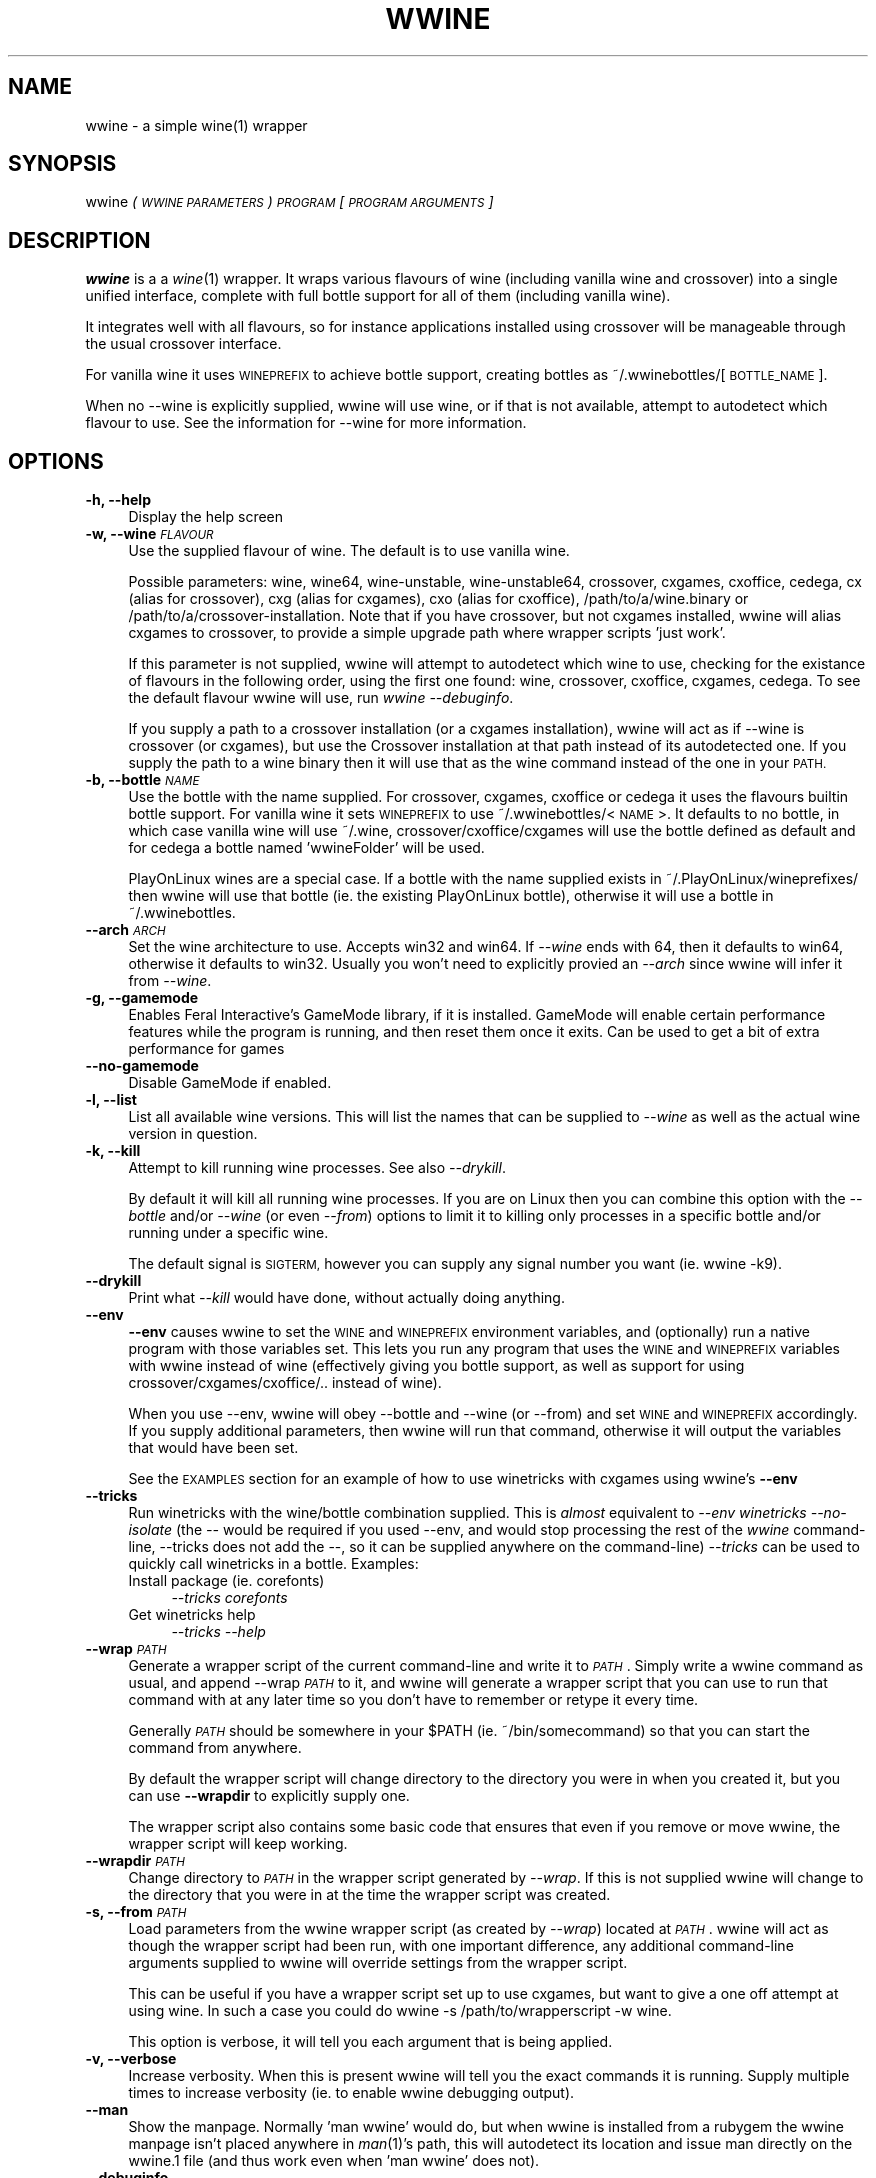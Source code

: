 .IX Title "WWINE 1"
.TH WWINE 1 "2018-04-21" "wwine 0.4" ""
.\" For nroff, turn off justification.  Always turn off hyphenation; it makes
.\" way too many mistakes in technical documents.
.if n .ad l
.nh
.SH "NAME"
wwine \- a simple wine(1) wrapper
.SH "SYNOPSIS"
.IX Header "SYNOPSIS"
wwine \fI(\s-1WWINE PARAMETERS\s0)\fR \fI\s-1PROGRAM\s0\fR \*(-- \fI[\s-1PROGRAM ARGUMENTS\s0]\fR
.SH "DESCRIPTION"
.IX Header "DESCRIPTION"
\&\fBwwine\fR is a a \fIwine\fR\|(1) wrapper. It wraps various flavours of wine
(including vanilla wine and crossover) into a single
unified interface, complete with full bottle support for all
of them (including vanilla wine).
.PP
It integrates well with all flavours, so for instance applications
installed using crossover will be manageable through the usual crossover
interface.
.PP
For vanilla wine it uses \s-1WINEPREFIX\s0 to achieve bottle support,
creating bottles as ~/.wwinebottles/[\s-1BOTTLE_NAME\s0].
.PP
When no \-\-wine is explicitly supplied, wwine will use wine, or if that is
not available, attempt to autodetect which flavour to use. See the information
for \-\-wine for more information.
.SH "OPTIONS"
.IX Header "OPTIONS"
.IP "\fB\-h, \-\-help\fR" 4
.IX Item "-h, --help"
Display the help screen
.IP "\fB\-w, \-\-wine\fR \fI\s-1FLAVOUR\s0\fR" 4
.IX Item "-w, --wine FLAVOUR"
Use the supplied flavour of wine. The default is to use vanilla wine.

Possible parameters: wine, wine64, wine-unstable, wine\-unstable64, crossover,
cxgames, cxoffice, cedega, cx (alias for crossover), cxg (alias for cxgames),
cxo (alias for cxoffice), /path/to/a/wine.binary or
/path/to/a/crossover\-installation. Note that if you have crossover, but not
cxgames installed, wwine will alias cxgames to crossover, to provide a simple
upgrade path where wrapper scripts 'just work'.

If this parameter is not supplied, wwine will attempt to autodetect which wine
to use, checking for the existance of flavours in the following order, using
the first one found: wine, crossover, cxoffice, cxgames, cedega. To see the
default flavour wwine will use, run \fIwwine \-\-debuginfo\fR.

If you supply a path to a crossover installation (or a cxgames installation),
wwine will act as if \-\-wine is \*(L"crossover\*(R" (or cxgames), but use the Crossover
installation at that path instead of its autodetected one. If you supply the
path to a wine binary then it will use that as the \*(L"wine\*(R" command instead of
the one in your \s-1PATH.\s0
.IP "\fB\-b, \-\-bottle\fR \fI\s-1NAME\s0\fR" 4
.IX Item "-b, --bottle NAME"
Use the bottle with the name supplied. For crossover, cxgames, cxoffice or
cedega it uses the flavours builtin bottle support. For vanilla wine it sets
\&\s-1WINEPREFIX\s0 to use ~/.wwinebottles/<\s-1NAME\s0>. It defaults to no bottle, in which
case vanilla wine will use ~/.wine, crossover/cxoffice/cxgames will use the
bottle defined as default and for cedega a bottle named 'wwineFolder' will be
used.

PlayOnLinux wines are a special case. If a bottle with the name supplied exists
in ~/.PlayOnLinux/wineprefixes/ then wwine will use that bottle (ie. the existing
PlayOnLinux bottle), otherwise it will use a bottle in ~/.wwinebottles.
.IP "\fB\-\-arch\fR \fI\s-1ARCH\s0\fR" 4
.IX Item "--arch ARCH"
Set the wine architecture to use. Accepts win32 and win64. If \fI\-\-wine\fR ends
with 64, then it defaults to win64, otherwise it defaults to win32. Usually you
won't need to explicitly provied an \fI\-\-arch\fR since wwine will infer it from
\&\fI\-\-wine\fR.
.IP "\fB\-g, \-\-gamemode\fR" 4
.IX Item "-g, --gamemode"
Enables Feral Interactive's GameMode library, if it is installed. GameMode will
enable certain performance features while the program is running, and then
reset them once it exits. Can be used to get a bit of extra performance for
games
.IP "\fB\-\-no\-gamemode\fR" 4
.IX Item "--no-gamemode"
Disable GameMode if enabled.
.IP "\fB\-l, \-\-list\fR" 4
.IX Item "-l, --list"
List all available wine versions. This will list the names that can be supplied
to \fI\-\-wine\fR as well as the actual wine version in question.
.IP "\fB\-k, \-\-kill\fR" 4
.IX Item "-k, --kill"
Attempt to kill running wine processes. See also \fI\-\-drykill\fR.

By default it will kill all running wine processes. If you are on Linux then
you can combine this option with the \fI\-\-bottle\fR and/or \fI\-\-wine\fR (or even
\&\fI\-\-from\fR) options to limit it to killing only processes in a specific bottle
and/or running under a specific wine.

The default signal is \s-1SIGTERM,\s0 however you can supply any signal number
you want (ie. \*(L"wwine \-k9\*(R").
.IP "\fB\-\-drykill\fR" 4
.IX Item "--drykill"
Print what \fI\-\-kill\fR would have done, without actually doing anything.
.IP "\fB\-\-env\fR" 4
.IX Item "--env"
\&\fB\-\-env\fR causes wwine to set the \s-1WINE\s0 and \s-1WINEPREFIX\s0 environment
variables, and (optionally) run a native program with those variables
set. This lets you run any program that uses the \s-1WINE\s0 and \s-1WINEPREFIX\s0
variables with wwine instead of wine (effectively giving you bottle
support, as well as support for using crossover/cxgames/cxoffice/.. instead
of wine).

When you use \-\-env, wwine will obey \-\-bottle and \-\-wine (or \-\-from) and set
\&\s-1WINE\s0 and \s-1WINEPREFIX\s0 accordingly. If you supply additional parameters, then
wwine will run that command, otherwise it will output the variables that would
have been set.

See the \s-1EXAMPLES\s0 section for an example of how to use winetricks
with cxgames using wwine's \fB\-\-env\fR
.IP "\fB\-\-tricks\fR" 4
.IX Item "--tricks"
Run winetricks with the wine/bottle combination supplied. This is \fIalmost\fR
equivalent to \fI\-\-env winetricks \*(-- \-\-no\-isolate\fR (the \fI\-\-\fR would be required
if you used \-\-env, and would stop processing the rest of the \fIwwine\fR command-line,
\&\-\-tricks does not add the \-\-, so it can be supplied anywhere on the command-line)
\&\fI\-\-tricks\fR can be used to quickly call winetricks in a bottle. Examples:
.RS 4
.IP "Install package (ie. corefonts)" 4
.IX Item "Install package (ie. corefonts)"
\&\fI\-\-tricks corefonts\fR
.IP "Get winetricks help" 4
.IX Item "Get winetricks help"
\&\fI\-\-tricks \*(-- \-\-help\fR
.RE
.RS 4
.RE
.IP "\fB\-\-wrap\fR \fI\s-1PATH\s0\fR" 4
.IX Item "--wrap PATH"
Generate a wrapper script of the current command-line and write it to
\&\fI\s-1PATH\s0\fR. Simply write a wwine command as usual, and append \-\-wrap \fI\s-1PATH\s0\fR
to it, and wwine will generate a wrapper script that you can use to
run that command with at any later time so you don't have to remember
or retype it every time.

Generally \fI\s-1PATH\s0\fR should be somewhere in your \f(CW$PATH\fR (ie. ~/bin/somecommand)
so that you can start the command from anywhere.

By default the wrapper script will change directory to the directory
you were in when you created it, but you can use \fB\-\-wrapdir\fR to explicitly
supply one.

The wrapper script also contains some basic code that ensures that
even if you remove or move wwine, the wrapper script will keep working.
.IP "\fB\-\-wrapdir\fR \fI\s-1PATH\s0\fR" 4
.IX Item "--wrapdir PATH"
Change directory to \fI\s-1PATH\s0\fR in the wrapper script generated by \fI\-\-wrap\fR.
If this is not supplied wwine will change to the directory that you
were in at the time the wrapper script was created.
.IP "\fB\-s, \-\-from\fR \fI\s-1PATH\s0\fR" 4
.IX Item "-s, --from PATH"
Load parameters from the wwine wrapper script (as created by \fI\-\-wrap\fR)
located at \fI\s-1PATH\s0\fR. wwine will act as though the wrapper script had been
run, with one important difference, any additional command-line arguments
supplied to wwine will override settings from the wrapper script.

This can be useful if you have a wrapper script set up to use cxgames,
but want to give a one off attempt at using wine. In such a case you could
do \*(L"wwine \-s /path/to/wrapperscript \-w wine\*(R".

This option is verbose, it will tell you each argument that is being
applied.
.IP "\fB\-v, \-\-verbose\fR" 4
.IX Item "-v, --verbose"
Increase verbosity. When this is present wwine will tell you the exact
commands it is running. Supply multiple times to increase verbosity (ie.
to enable wwine debugging output).
.IP "\fB\-\-man\fR" 4
.IX Item "--man"
Show the manpage. Normally 'man wwine' would do, but when wwine is
installed from a rubygem the wwine manpage isn't placed anywhere
in \fIman\fR\|(1)'s path, this will autodetect its location and issue man
directly on the wwine.1 file (and thus work even when 'man wwine'
does not).
.IP "\fB\-\-debuginfo\fR" 4
.IX Item "--debuginfo"
Output information that is useful in bug reports, or when requesting support.
.SH "EXAMPLES"
.IX Header "EXAMPLES"
.IP "\fIwwine file.exe\fR" 4
.IX Item "wwine file.exe"
The same as 'WINEDEBUG=\-all wine file.exe'
.IP "\fIwwine \-b file file.exe\fR" 4
.IX Item "wwine -b file file.exe"
Runs file.exe in wine, using the 'file' bottle.
.IP "\fIwwine \-w cxg \-b file file.exe\fR" 4
.IX Item "wwine -w cxg -b file file.exe"
Runs file.exe in crossover games using the cxgames 'file' bottle
.IP "\fIwwine \-\-wine ~/cxgames7.0/ \-b file file.exe\fR" 4
.IX Item "wwine --wine ~/cxgames7.0/ -b file file.exe"
Runs file.exe in the version of crossover games that is installed at
\&\fI~/cxgames7.0\fR, using the cxgames 'file' bottle.

Providing a path to a Crossover installation to \-\-wine can be useful to run
something in a version of cxgames/cxoffice other than your primary one. Ie. if
a regression causes it to not run in a later version.
.IP "\fIwwine \-w cxg \-b file file.exe \-\-wrap ~/bin/startFile\fR" 4
.IX Item "wwine -w cxg -b file file.exe --wrap ~/bin/startFile"
This causes wwine to create a wrapper shell script at ~/bin/startFile.
When you run that wrapper script, it will cd to the directory
you were in when the script was created, and issue a wwine command
with the above arguments. If you remove/uninstall wwine, the
wrapper script will most likely keep working as it has a fallback
that gets run if wwine cannot be found.

If you are not in the directory that you want wwine to run the file
from, you may use \-\-wrapdir to explicitly specify it.
.IP "\fIwwine \-s ~/bin/startFile \-w wine\fR" 4
.IX Item "wwine -s ~/bin/startFile -w wine"
This causes wwine to run the command specified in ~/bin/startFile
using the parameters specified in ~/bin/startFile, with the exception of
\&\-\-wine, which would be wine instead of cxgames (here assuming this
is the file created by the above example).
.IP "\fIwwine \-w cxg \-b file \-\-env \*(-- winetricks \-\-no\-isolate vcrun6\fR" 4
.IX Item "wwine -w cxg -b file --env winetricks --no-isolate vcrun6"
This causes wwine to set the environment variables \s-1WINE\s0 and \s-1WINEPREFIX,\s0
and then execute the command supplied. In this case it would run
winetricks, which would be told to install \*(L"vcrun6\*(R". Because it is running
under wwine's \-\-env parameter, winetricks will use wwine to perform
the actions, thus allowing you to use winetricks with cxgames.
.IP "\fIwwine \-w cxg \-b file \-\-tricks vcrun6\fR" 4
.IX Item "wwine -w cxg -b file --tricks vcrun6"
This is the same as the above, but using wwine's builtin support for winetricks.
.IP "\fIwwine \-k\fR" 4
.IX Item "wwine -k"
Will make wwine attempt to kill all running wine processes on this system by
sending them the \s-1TERM\s0 signal.
.IP "\fIwwine \-k9\fR" 4
.IX Item "wwine -k9"
Will make wwine attempt to kill all running wine processes on this system by
sending them the \s-1KILL\s0 signal. Should only be used if \*(L"wwine \-k\*(R" fails.
.IP "\fIwwine \-\-bottle test \-\-wine cx \-\-kill\fR" 4
.IX Item "wwine --bottle test --wine cx --kill"
Kill any crossover processes running in the bottle \*(L"test\*(R".
.SH "SUPPORTED WINE FLAVOURS"
.IX Header "SUPPORTED WINE FLAVOURS"
The following flavours of wine are supported:
.IP "\fBWine\fR" 4
.IX Item "Wine"
Regular wine. <http://www.winehq.org/>
.IP "\fBCrossover\fR and \fBCrossover Office/Games\fR" 4
.IX Item "Crossover and Crossover Office/Games"
The commercial Crossover release from Codeweavers, as well as the legacy
versions \*(L"Crossover Office\*(R" and \*(L"Crossover Games\*(R". <http://www.codeweavers.com/>
.IP "\fBPlayOnLinux\fR" 4
.IX Item "PlayOnLinux"
Wine packages installed via PlayOnLinux. <http://www.playonlinux.com/>
.IP "\fBGameTree Linux/Cedega\fR" 4
.IX Item "GameTree Linux/Cedega"
The unmaintained Cedega flavour of wine.
.SH "DEPENDENCIES"
.IX Header "DEPENDENCIES"
Requires at least one of wine, crossover, cxoffice, cxgames or cedega.
.SH "ENVIRONMENT VARIABLES"
.IX Header "ENVIRONMENT VARIABLES"
.IP "\fB\s-1WWINE_VERBOSE\s0\fR" 4
.IX Item "WWINE_VERBOSE"
If this environment variable is set to the number '1' (ie. WWINE_VERBOSE=1) wwine
will act as if \-\-verbose was supplied. This is useful if you want to view verbose
output from a launch script you created with \-\-wrap.
.IP "\fB\s-1WINEDEBUG\s0\fR" 4
.IX Item "WINEDEBUG"
If this is not set, wwine will set it to \-all when using \-w wine.
.IP "\fB\s-1WINEPREFIX\s0\fR" 4
.IX Item "WINEPREFIX"
wwine uses the \s-1WINEPREFIX\s0 environment variable to add bottle support when
in \-w wine mode. If \s-1WINEPREFIX\s0 is set and a \-\-bottle is supplied, wwine will override
the existing \s-1WINEPREFIX.\s0 If no bottle is supplied, wwine will respect \s-1WINEPREFIX.\s0
.PP
Any environment variables that wwine sets while it is running will be output
by wwine when in \-\-verbose mode.
.SH "HELP/SUPPORT"
.IX Header "HELP/SUPPORT"
If you need help or support please visit the website at <http://random.zerodogg.org/wwine>
.SH "BUGS AND LIMITATIONS"
.IX Header "BUGS AND LIMITATIONS"
If you find a bug, please report it at <http://random.zerodogg.org/wwine/bugs>. You may
submit feature requests there as well.
.SH "AUTHOR"
.IX Header "AUTHOR"
\&\fBwwine\fR is written by Eskild Hustvedt <\fIcode at zerodogg dot org\fR>
.SH "LICENSE AND COPYRIGHT"
.IX Header "LICENSE AND COPYRIGHT"
Copyright (C) Eskild Hustvedt 2009, 2010, 2011
.PP
This is free software; see the source for copying conditions.  There is \s-1NO\s0
warranty; not even for \s-1MERCHANTABILITY\s0 or \s-1FITNESS FOR A PARTICULAR PURPOSE.\s0
